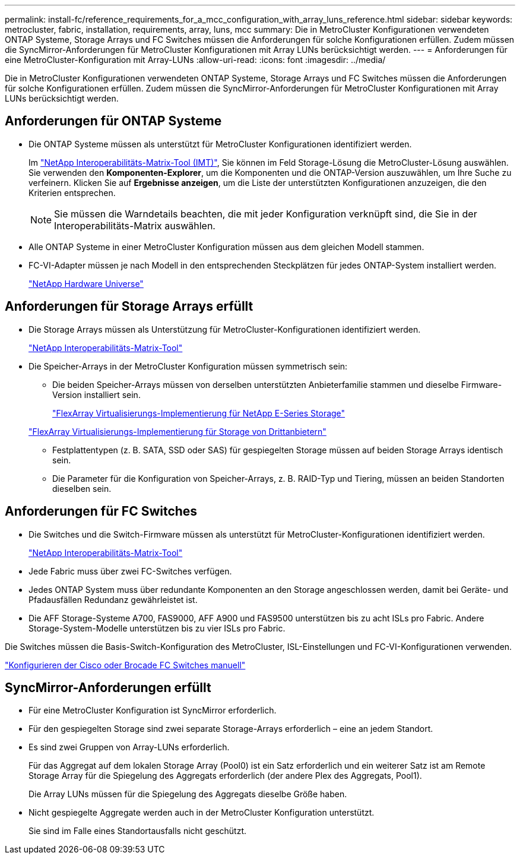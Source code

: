 ---
permalink: install-fc/reference_requirements_for_a_mcc_configuration_with_array_luns_reference.html 
sidebar: sidebar 
keywords: metrocluster, fabric, installation, requirements, array, luns, mcc 
summary: Die in MetroCluster Konfigurationen verwendeten ONTAP Systeme, Storage Arrays und FC Switches müssen die Anforderungen für solche Konfigurationen erfüllen. Zudem müssen die SyncMirror-Anforderungen für MetroCluster Konfigurationen mit Array LUNs berücksichtigt werden. 
---
= Anforderungen für eine MetroCluster-Konfiguration mit Array-LUNs
:allow-uri-read: 
:icons: font
:imagesdir: ../media/


[role="lead"]
Die in MetroCluster Konfigurationen verwendeten ONTAP Systeme, Storage Arrays und FC Switches müssen die Anforderungen für solche Konfigurationen erfüllen. Zudem müssen die SyncMirror-Anforderungen für MetroCluster Konfigurationen mit Array LUNs berücksichtigt werden.



== Anforderungen für ONTAP Systeme

* Die ONTAP Systeme müssen als unterstützt für MetroCluster Konfigurationen identifiziert werden.
+
Im https://mysupport.netapp.com/matrix["NetApp Interoperabilitäts-Matrix-Tool (IMT)"], Sie können im Feld Storage-Lösung die MetroCluster-Lösung auswählen. Sie verwenden den *Komponenten-Explorer*, um die Komponenten und die ONTAP-Version auszuwählen, um Ihre Suche zu verfeinern. Klicken Sie auf *Ergebnisse anzeigen*, um die Liste der unterstützten Konfigurationen anzuzeigen, die den Kriterien entsprechen.

+

NOTE: Sie müssen die Warndetails beachten, die mit jeder Konfiguration verknüpft sind, die Sie in der Interoperabilitäts-Matrix auswählen.

* Alle ONTAP Systeme in einer MetroCluster Konfiguration müssen aus dem gleichen Modell stammen.
* FC-VI-Adapter müssen je nach Modell in den entsprechenden Steckplätzen für jedes ONTAP-System installiert werden.
+
https://hwu.netapp.com["NetApp Hardware Universe"]





== Anforderungen für Storage Arrays erfüllt

* Die Storage Arrays müssen als Unterstützung für MetroCluster-Konfigurationen identifiziert werden.
+
https://mysupport.netapp.com/matrix["NetApp Interoperabilitäts-Matrix-Tool"]

* Die Speicher-Arrays in der MetroCluster Konfiguration müssen symmetrisch sein:
+
** Die beiden Speicher-Arrays müssen von derselben unterstützten Anbieterfamilie stammen und dieselbe Firmware-Version installiert sein.
+
https://docs.netapp.com/ontap-9/topic/com.netapp.doc.vs-ig-es/home.html["FlexArray Virtualisierungs-Implementierung für NetApp E-Series Storage"]

+
https://docs.netapp.com/ontap-9/topic/com.netapp.doc.vs-ig-third/home.html["FlexArray Virtualisierungs-Implementierung für Storage von Drittanbietern"]

** Festplattentypen (z. B. SATA, SSD oder SAS) für gespiegelten Storage müssen auf beiden Storage Arrays identisch sein.
** Die Parameter für die Konfiguration von Speicher-Arrays, z. B. RAID-Typ und Tiering, müssen an beiden Standorten dieselben sein.






== Anforderungen für FC Switches

* Die Switches und die Switch-Firmware müssen als unterstützt für MetroCluster-Konfigurationen identifiziert werden.
+
https://mysupport.netapp.com/matrix["NetApp Interoperabilitäts-Matrix-Tool"]

* Jede Fabric muss über zwei FC-Switches verfügen.
* Jedes ONTAP System muss über redundante Komponenten an den Storage angeschlossen werden, damit bei Geräte- und Pfadausfällen Redundanz gewährleistet ist.
* Die AFF Storage-Systeme A700, FAS9000, AFF A900 und FAS9500 unterstützen bis zu acht ISLs pro Fabric. Andere Storage-System-Modelle unterstützen bis zu vier ISLs pro Fabric.


Die Switches müssen die Basis-Switch-Konfiguration des MetroCluster, ISL-Einstellungen und FC-VI-Konfigurationen verwenden.

link:task_fcsw_configure_the_cisco_or_brocade_fc_switches_manually.html["Konfigurieren der Cisco oder Brocade FC Switches manuell"]



== SyncMirror-Anforderungen erfüllt

* Für eine MetroCluster Konfiguration ist SyncMirror erforderlich.
* Für den gespiegelten Storage sind zwei separate Storage-Arrays erforderlich – eine an jedem Standort.
* Es sind zwei Gruppen von Array-LUNs erforderlich.
+
Für das Aggregat auf dem lokalen Storage Array (Pool0) ist ein Satz erforderlich und ein weiterer Satz ist am Remote Storage Array für die Spiegelung des Aggregats erforderlich (der andere Plex des Aggregats, Pool1).

+
Die Array LUNs müssen für die Spiegelung des Aggregats dieselbe Größe haben.

* Nicht gespiegelte Aggregate werden auch in der MetroCluster Konfiguration unterstützt.
+
Sie sind im Falle eines Standortausfalls nicht geschützt.



